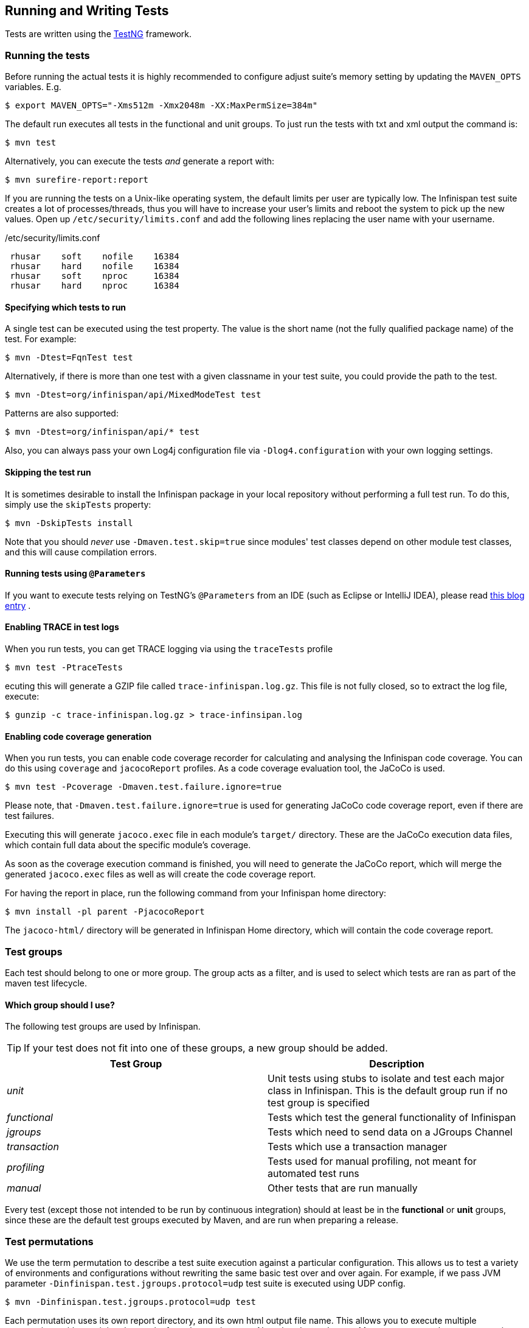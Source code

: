 == Running and Writing Tests
Tests are written using the link:$$http://testng.org/$$[TestNG] framework. 

=== Running the tests
Before running the actual tests it is highly recommended to configure adjust suite's memory setting by updating the `MAVEN_OPTS` variables. E.g.

 $ export MAVEN_OPTS="-Xms512m -Xmx2048m -XX:MaxPermSize=384m"

The default run executes all tests in the functional and unit groups. To just run the tests with txt and xml output the command is:

 $ mvn test

Alternatively, you can execute the tests _and_ generate a report with: 

 $ mvn surefire-report:report

If you are running the tests on a Unix-like operating system, the default limits per user are typically low.
The Infinispan test suite creates a lot of processes/threads, thus you will have to increase your user's limits and reboot the system to pick up the new values.
Open up `/etc/security/limits.conf` and add the following lines replacing the user name with your username. 

./etc/security/limits.conf
----
 rhusar    soft    nofile    16384
 rhusar    hard    nofile    16384
 rhusar    soft    nproc     16384
 rhusar    hard    nproc     16384
----

==== Specifying which tests to run
A single test can be executed using the test property. 
The value is the short name (not the fully qualified package name) of the test. For example:

 $ mvn -Dtest=FqnTest test

Alternatively, if there is more than one test with a given classname in your test suite, you could provide the path to the test.

 $ mvn -Dtest=org/infinispan/api/MixedModeTest test

Patterns are also supported:

 $ mvn -Dtest=org/infinispan/api/* test

Also, you can always pass your own Log4j configuration file via `-Dlog4.configuration` with your own logging settings. 

==== Skipping the test run

It is sometimes desirable to install the Infinispan package in your local repository without performing a full test run.
To do this, simply use the `skipTests` property: 

 $ mvn -DskipTests install

Note that you should _never_ use `-Dmaven.test.skip=true` since modules' test classes depend on other module test classes, and this will cause compilation errors. 

==== Running tests using `@Parameters`
If you want to execute tests relying on TestNG's `@Parameters` from an IDE (such as Eclipse or IntelliJ IDEA), please read link:$$http://infinispan.blogspot.com/2009/06/executing-testng-tests-relying-on.html$$[this blog entry] . 

==== Enabling TRACE in test logs
When you run tests, you can get TRACE logging via using the `traceTests` profile 

 $ mvn test -PtraceTests

ecuting this will generate a GZIP file called `trace-infinispan.log.gz`.
This file is not fully closed, so to extract the log file, execute: 

 $ gunzip -c trace-infinispan.log.gz > trace-infinsipan.log

==== Enabling code coverage generation
When you run tests, you can enable code coverage recorder for calculating and analysing the Infinispan code coverage.
You can do this using `coverage` and `jacocoReport` profiles. As a code coverage evaluation tool, the JaCoCo is used. 

 $ mvn test -Pcoverage -Dmaven.test.failure.ignore=true

Please note, that `-Dmaven.test.failure.ignore=true` is used for generating JaCoCo code coverage report, even if there are test failures. 

Executing this will generate `jacoco.exec` file in each module's `target/` directory.
These are the JaCoCo execution data files, which contain full data about the specific module's coverage. 

As soon as the coverage execution command is finished, you will need to generate the JaCoCo report, which will merge the generated `jacoco.exec` files as well as will create the code coverage report. 

For having the report in place, run the following command from your Infinispan home directory:

 $ mvn install -pl parent -PjacocoReport

The `jacoco-html/` directory will be generated in Infinispan Home directory, which will contain the code coverage report. 

=== Test groups
Each test should belong to one or more group.
The group acts as a filter, and is used to select which tests are ran as part of the maven test lifecycle.

==== Which group should I use?
The following test groups are used by Infinispan.

TIP: If your test does not fit into one of these groups, a new group should be added.

[options="header"]
|===============
| Test Group|Description
| _unit_ |Unit tests using stubs to isolate and test each major class in Infinispan. This is the default group run if no test group is specified
| _functional_ |Tests which test the general functionality of Infinispan
| _jgroups_ |Tests which need to send data on a JGroups Channel
| _transaction_ |Tests which use a transaction manager
| _profiling_ |Tests used for manual profiling, not meant for automated test runs
| _manual_ |Other tests that are run manually
|===============

Every test (except those not intended to be run by continuous integration) should at least be in the *functional* or *unit* groups, since these are the default test groups executed by Maven, and are run when preparing a release.

=== Test permutations
We use the term permutation to describe a test suite execution against a particular configuration.
This allows us to test a variety of environments and configurations without rewriting the same basic test over and over again.
For example, if we pass JVM parameter `-Dinfinispan.test.jgroups.protocol=udp` test suite is executed using UDP config. 

 $ mvn -Dinfinispan.test.jgroups.protocol=udp test

Each permutation uses its own report directory, and its own html output file name.
This allows you to execute multiple permutations without wiping the results from the previous run.
Note that due to the way Maven operates, only one permutation can be executed per `mvn` invocation.
So automating multiple runs requires shell scripting, or some other execution framework to make multiple calls to Maven.

==== Running permutations manually or in an IDE
Sometimes you want to run a test using settings other than the defaults (such as UDP for `jgroups` group tests or the DummyTransactionManager for `transaction` group tests).
This can be achieved by referring to the Maven POM file to figure out which system properties are passed in to the test when doing something different.
For example to run a `jgroups` group test in your IDE using TCP instead of the default UDP, set `-Dinfinispan.test.jgroups.protocol=tcp`.
Or, to use JBoss JTA (Arjuna TM) instead of the DummyTransactionManager in a `transaction` group test, set `-Dinfinispan.test.jta.tm=jbosstm`.
Please refer to the POM file for more properties and permutations. 

=== The Parallel Test Suite
Infinispan runs its unit test suite in parallel; Infinispan tests are often IO rather than processor bound, so executing them in parallel offers significant speed up in executing the entire test suite.

==== Tips for writing and debugging parallel tests
There are a number of constraints and best practices that need to be followed in order to ensure correctness and keep the execution time to a minimum.
If you follow these guidelines you will find your tests are more reliable:

* _Each test class is run in a single thread_
There is no need to synchronize unit test's fixture, as test methods will be run in sequence.
However, multiple test classes are executed in parallel. 
* _Each test class must have an unique test name_
As a convention, the name of the test should be the fully qualified class name of the test class with the `org.infinispan` prefix removed.
For example, given a test class `org.infinispan.mypackage.MyTest` the name of the test should be `mypackage.MyTest`.
This convention guarantees a unique name. 

[source,java]
.MyTest.java
----
package org.infinispan.mypackage;
@Test (testName = "mypackage.MyTest")
public class MyTest { ... }

---- 

* Use `TestCacheManagerFactory.createXyzCacheManager` and *never* create managers using `new DefaultCacheManager()`.
This ensures that there are no conflicts on resources e.g. a cluster created by one test won't interfere with a cluster created by another test. 
* Where possible, extend `SingleCacheManagerTestorMultipleCacheManagersTest`.
Tests inheriting from these template method classes will only create a cache/cluster once for all the test methods, rather than before each method.
This helps keep the execution time down. 
* *Never* rely on `Thread.sleep()`. When running in heavily threaded environments this will most often not work.
For example, if using ASYNC_REPL , don't use a `sleep(someValue)` and expect the data will be replicated to another cache instance after this delay has elapsed.
Instead, use a ReplicationListener (look up javadocs for more information on this class).
Generally speaking, if you expect something will happen and you don't have a guarantee when, a good approach is to try that expectation in a loop, several times, with an generous (5-10secs) timeout. For example: 

[source,java]
----
while (Systet.currentTimeMillis() - startTime < timeout) {
   if (conditionMeet()) break;
   Thread.sleep(50);
}

----

* `Thread.sleep(10)` may not work in certain OS/JRE combos (e.g. Windows XP/Sun JRE 1.5).
Use values grater than 10 for these statements, e.g. 50. Otherwise, a `System.currentTimeMillis()` might return same value when called before and after such a sleep statement. 
* For each cache that is create with `TestCacheManagerFactory.createXyzCacheManager()` the test harness will allocate a unique JMX domain name which can be obtained through `CacheManager.getJmxDomain()`.
This ensures that no JMX collisions will takes place between any tests executed in parallel.
If you want to enforce a JMX domain name, this can be done by using one of the `TestCacheManagerFactory.createCacheManagerEnforceJmxDomain` methods.
These methods must be used with care, and you are responsible for ensuring no domain name collisions happen when the parallel suite is executed. 
* Use obscure words. Insert uncommon or obscure words into the cache that has been generated with a random word generator.
In a multi-threaded environment like Infinispan's testsuite, grepping for these words can greatly help the debugging process.
You may find link:$$http://watchout4snakes.com/creativitytools/RandomWord/RandomWordPlus.aspx$$[this random word generator] useful. 
* Use the test method name as the key. Grab the test method and use it as part of the cached key.
You can dynamically grab the test method using code like this: 

 Thread.currentThread().getStackTrace()(1).getMethodName()

TIP: Even though we've tried to reduce them to a minimum, intermittent failures might still appear from time to time.
If you see such failures _in existing code_ please report them in the issue tracker. 

